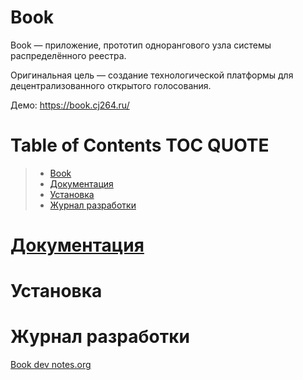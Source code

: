 * Book
  Book — приложение, прототип однорангового узла системы распределённого
  реестра.

  Оригинальная цель — создание технологической платформы для децентрализованного
  открытого голосования.

  Демо: https://book.cj264.ru/

* Table of Contents                                               :TOC:QUOTE:
#+BEGIN_QUOTE
- [[#book][Book]]
- [[#документация][Документация]]
- [[#установка][Установка]]
- [[#журнал-разработки][Журнал разработки]]
#+END_QUOTE

* [[file:Docs/Index.org][Документация]]


* Установка


* Журнал разработки
  [[https://gist.github.com/CyJimmy264/fb360e649b39623bdb40b11cf2f4df90][Book dev notes.org]]
